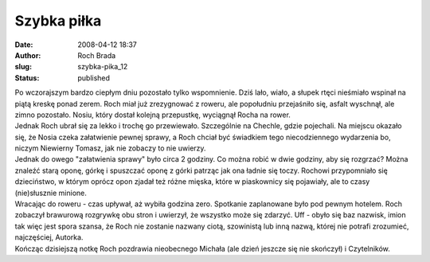 Szybka piłka
############
:date: 2008-04-12 18:37
:author: Roch Brada
:slug: szybka-pika_12
:status: published

| Po wczorajszym bardzo ciepłym dniu pozostało tylko wspomnienie. Dziś lało, wiało, a słupek rtęci nieśmiało wspinał na piątą kreskę ponad zerem. Roch miał już zrezygnować z roweru, ale popołudniu przejaśniło się, asfalt wyschnął, ale zimno pozostało. Nosiu, który dostał kolejną przepustkę, wyciągnął Rocha na rower.
| Jednak Roch ubrał się za lekko i trochę go przewiewało. Szczególnie na Chechle, gdzie pojechali. Na miejscu okazało się, że Nosia czeka załatwienie pewnej sprawy, a Roch chciał być świadkiem tego niecodziennego wydarzenia bo, niczym Niewierny Tomasz, jak nie zobaczy to nie uwierzy.
| Jednak do owego "załatwienia sprawy" było circa 2 godziny. Co można robić w dwie godziny, aby się rozgrzać? Można znaleźć starą oponę, górkę i spuszczać oponę z górki patrząc jak ona ładnie się toczy. Rochowi przypomniało się dzieciństwo, w którym oprócz opon zjadał też różne mięska, które w piaskownicy się pojawiały, ale to czasy (nie)słusznie minione.
| Wracając do roweru - czas upływał, aż wybiła godzina zero. Spotkanie zaplanowane było pod pewnym hotelem. Roch zobaczył brawurową rozgrywkę obu stron i uwierzył, że wszystko może się zdarzyć. Uff - obyło się baz nazwisk, imion tak więc jest spora szansa, że Roch nie zostanie nazwany ciotą, szowinistą lub inną nazwą, której nie potrafi zrozumieć, najczęściej, Autorka.
| Kończąc dzisiejszą notkę Roch pozdrawia nieobecnego Michała (ale dzień jeszcze się nie skończył) i Czytelników.
